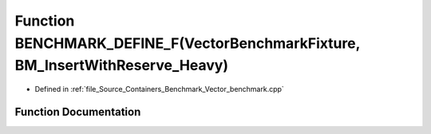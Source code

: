 .. _exhale_function__vector__benchmark_8cpp_1acd9e7a149dc4d4524bafd332e5fd8acf:

Function BENCHMARK_DEFINE_F(VectorBenchmarkFixture, BM_InsertWithReserve_Heavy)
===============================================================================

- Defined in :ref:`file_Source_Containers_Benchmark_Vector_benchmark.cpp`


Function Documentation
----------------------


.. doxygenfunction:: BENCHMARK_DEFINE_F(VectorBenchmarkFixture, BM_InsertWithReserve_Heavy)
